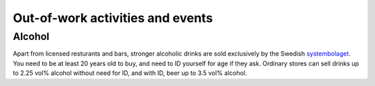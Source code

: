 Out-of-work activities and events
=================================

Alcohol
-------
Apart from licensed resturants and bars, stronger alcoholic drinks are sold exclusively by the Swedish `systembolaget <https://www.systembolaget.se/>`_. You need to be at least 20 years old to buy, and need to ID yourself for age if they ask. 
Ordinary stores can sell drinks up to 2.25 vol% alcohol without need for ID, and with ID, beer up to 3.5 vol% alcohol. 
